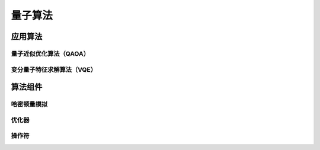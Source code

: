 量子算法
============

应用算法
-----------
量子近似优化算法（QAOA）
*************************

变分量子特征求解算法（VQE）
****************************

算法组件
----------
哈密顿量模拟
*************

优化器
*******

操作符
********